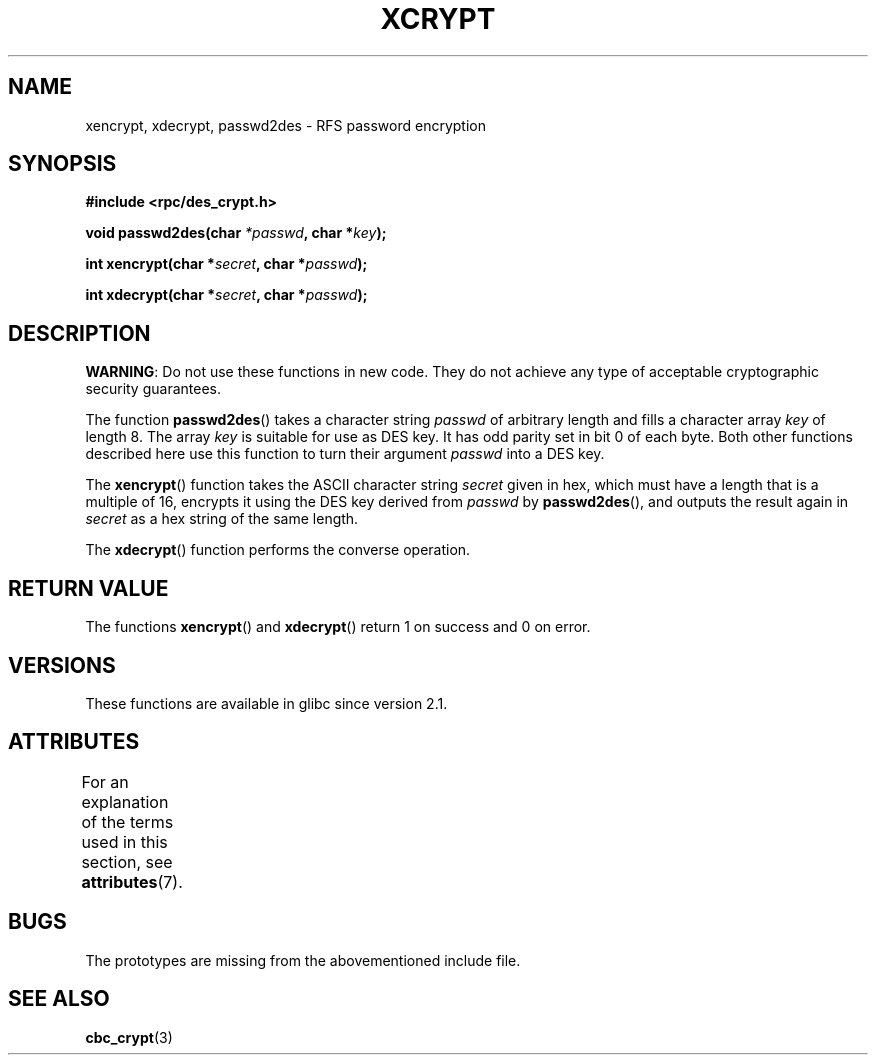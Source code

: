 .\"  Copyright 2003 walter harms (walter.harms@informatik.uni-oldenburg.de)
.\"
.\" %%%LICENSE_START(GPL_NOVERSION_ONELINE)
.\"  Distributed under GPL
.\" %%%LICENSE_END
.\"
.\"  this is the 3rd type of interface for cryptographic routines
.\"  1. encrypt() expects a bit field
.\"  2. cbc_crypt() byte values
.\"  3. xencrypt() a hexstring
.\"  to bad to be true :(
.\"
.TH XCRYPT 3 2019-03-06 "" "Linux Programmer's Manual"
.SH NAME
xencrypt, xdecrypt, passwd2des \- RFS password encryption
.SH SYNOPSIS
.B "#include <rpc/des_crypt.h>"
.PP
.BI "void passwd2des(char " *passwd ", char *" key ");"
.PP
.BI "int xencrypt(char *" secret ", char *" passwd ");"
.PP
.BI "int xdecrypt(char *" secret ", char *" passwd ");"
.SH DESCRIPTION
.BR WARNING :
Do not use these functions in new code. They do not achieve
any type of acceptable cryptographic security guarantees.
.LP
The function
.BR passwd2des ()
takes a character string
.I passwd
of arbitrary length and fills a character array
.I key
of length 8.
The array
.I key
is suitable for use as DES key.
It has odd parity set in bit 0 of each byte.
Both other functions described here use this function to turn their
argument
.I passwd
into a DES key.
.PP
The
.BR xencrypt ()
function takes the ASCII character string
.I secret
given in hex,
.\" (over the alphabet 0123456789abcdefABCDEF),
which must have a length that is a multiple of 16,
encrypts it using the DES key derived from
.I passwd
by
.BR passwd2des (),
and outputs the result again in
.I secret
as a hex string
.\" (over the alphabet 0123456789abcdef)
of the same length.
.PP
The
.BR xdecrypt ()
function performs the converse operation.
.SH RETURN VALUE
The functions
.BR xencrypt ()
and
.BR xdecrypt ()
return 1 on success and 0 on error.
.SH VERSIONS
These functions are available in glibc since version 2.1.
.SH ATTRIBUTES
For an explanation of the terms used in this section, see
.BR attributes (7).
.TS
allbox;
lbw37 lb lb
l l l.
Interface	Attribute	Value
T{
.BR passwd2des (),
.BR xencrypt (),
.BR xdecrypt ()
T}	Thread safety	MT-Safe
.TE
.sp 1
.SH BUGS
The prototypes are missing from the abovementioned include file.
.SH SEE ALSO
.BR cbc_crypt (3)
